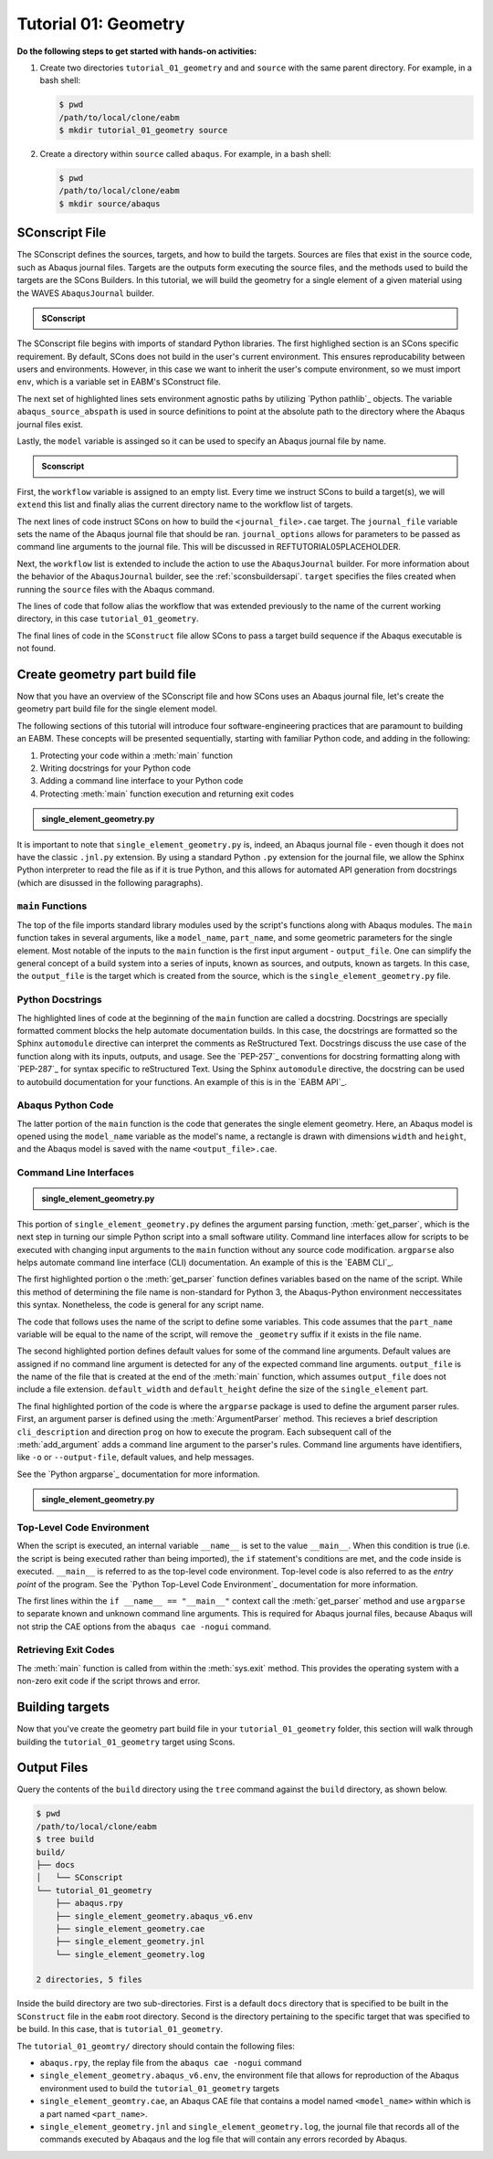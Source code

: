 .. _tutorialgeometrywaves:

#####################
Tutorial 01: Geometry
#####################

**Do the following steps to get started with hands-on activities:**

1. Create two directories ``tutorial_01_geometry`` and and ``source`` with the same parent 
   directory. For example, in a bash shell:
   
   .. code-block:: bash
       
       $ pwd
       /path/to/local/clone/eabm
       $ mkdir tutorial_01_geometry source

2. Create a directory within ``source`` called ``abaqus``. For example, in a bash shell:

   .. code-block:: bash
   
       $ pwd
       /path/to/local/clone/eabm
       $ mkdir source/abaqus

       
***************
SConscript File
***************

The SConscript defines the sources, targets, and how to build the targets. Sources are 
files that exist in the source code, such as Abaqus journal files. Targets are the outputs 
form executing the source files, and the methods used to build the targets are the SCons 
Builders. In this tutorial, we will build the geometry for a single element of a given 
material using the WAVES ``AbaqusJournal`` builder.

.. todo::

    * In the ``tutorial_01_geomtry`` folder, create a file called ``SConscript``
    * Use the contents below to create the first half of the file

.. admonition:: SConscript
   
    .. literalinclude:: tutorial_01_geometry_SConscript
        :language: Python
        :lineno-match:
        :end-before: marker-1
        :emphasize-lines: 6, 8-10

The SConscript file begins with imports of standard Python libraries. The first highlighed 
section is an SCons specific requirement. By default, SCons does not build in the user's 
current environment. This ensures reproducability between users and environments. However, 
in this case we want to inherit the user's compute environment, so we must import ``env``, 
which is a variable set in EABM's SConstruct file.

The next set of highlighted lines sets environment agnostic paths by utilizing 
`Python pathlib`_ objects. The variable ``abaqus_source_abspath`` is used in source definitions
to point at the absolute path to the directory where the Abaqus journal files exist.

Lastly, the ``model`` variable is assinged so it can be used to specify an Abaqus journal file 
by name.

.. todo::

    * In the ``tutorial_01_geometry`` folder, modify the file called ``SConscript``
    * Use the contents below to create the second half of the file

.. admonition:: Sconscript

     .. literalinclude:: tutorial_01_geometry_SConscript
         :language: Python
         :lineno-match:
         :start-after: marker-1
         :emphasize-lines: 5-10

First, the ``workflow`` variable is assigned to an empty list. Every time we instruct 
SCons to build a target(s), we will ``extend`` this list and finally alias the current 
directory name to the workflow list of targets.

The next lines of code instruct SCons on how to build the ``<journal_file>.cae`` target.
The ``journal_file`` variable sets the name of the Abaqus journal file that should be ran. 
``journal_options`` allows for parameters to be passed as command line arguments to the 
journal file. This will be discussed in REFTUTORIAL05PLACEHOLDER.

Next, the ``workflow`` list is extended to include the action to use the ``AbaqusJournal`` 
builder. For more information about the behavior of the ``AbaqusJournal`` builder, see the 
:ref:`sconsbuildersapi`. ``target`` specifies the files created when running the 
``source`` files with the Abaqus command.

The lines of code that follow alias the workflow that was extended previously to the name 
of the current working directory, in this case ``tutorial_01_geometry``.

The final lines of code in the ``SConstruct`` file allow SCons to pass a target build 
sequence if the Abaqus executable is not found.

***********************************
Create geometry part build file
***********************************

Now that you have an overview of the SConscript file and how SCons uses an Abaqus journal 
file, let's create the geometry part build file for the single element model.

The following sections of this tutorial will introduce four software-engineering practices 
that are paramount to building an EABM. These concepts will be presented sequentially, 
starting with familiar Python code, and adding in the following:

1. Protecting your code within a :meth:`main` function
2. Writing docstrings for your Python code
3. Adding a command line interface to your Python code
4. Protecting :meth:`main` function execution and returning exit codes


.. todo::

    * In the ``abaqus`` folder, create a file called ``single_element_geometry.py``.
    * Use the contents below to create the first half of the file, which contains the 
      ``main`` function.

.. admonition:: single_element_geometry.py
   
    .. literalinclude:: abaqus_single_element_geometry.py
        :language: Python
        :lineno-match:
        :end-before: marker-1
        :emphasize-lines: 10-21

It is important to note that ``single_element_geometry.py`` is, indeed, an Abaqus journal 
file - even though it does not have the classic ``.jnl.py`` extension. By using a standard 
Python ``.py`` extension for the journal file, we allow the Sphinx Python interpreter to 
read the file as if it is true Python, and this allows for automated API generation from 
docstrings (which are disussed in the following paragraphs).

``main`` Functions
==================

The top of the file imports standard library modules used by the script's functions along 
with Abaqus modules. The ``main`` function takes in several arguments, like a 
``model_name``, ``part_name``, and some geometric parameters for the single element. Most 
notable of the inputs to the ``main`` function is the first input argument - 
``output_file``. One can simplify the general concept of a build system into a series of 
inputs, known as sources, and outputs, known as targets. In this case, the ``output_file`` 
is the target which is created from the source, which is the 
``single_element_geometry.py`` file.


Python Docstrings
=================

The highlighted lines of code at the beginning of the ``main`` function are called a docstring. 
Docstrings are specially formatted comment blocks the help automate documentation builds. 
In this case, the docstrings are formatted so the Sphinx ``automodule`` directive can 
interpret the comments as ReStructured Text. Docstrings discuss the use case of the 
function along with its inputs, outputs, and usage. See the `PEP-257`_ conventions for 
docstring formatting along with `PEP-287`_ for syntax specific to reStructured Text. Using 
the Sphinx ``automodule`` directive, the docstring can be used to autobuild documentation 
for your functions. An example of this is in the `EABM API`_.

Abaqus Python Code
==================

The latter portion of the ``main`` function is the code that generates the single element 
geometry. Here, an Abaqus model is opened using the ``model_name`` variable as the model's 
name, a rectangle is drawn with dimensions ``width`` and ``height``, and the Abaqus model 
is saved with the name ``<output_file>.cae``.

Command Line Interfaces
=======================

.. todo::

    * In the ``abaqus`` folder, modify the file called ``single_element_geometry.py``.
    * Use the contents below to create the :meth:`get_parser` function. Note that any missing 
      line numbers should be interpreted as blank lines.

.. admonition:: single_element_geometry.py

    .. literalinclude:: abaqus_single_element_geometry.py
        :language: Python
        :lineno-match:
        :start-after: marker-1
        :end-before: marker-2
        :emphasize-lines: 2-5, 12-14, 16-30

This portion of ``single_element_geometry.py`` defines the argument parsing function, 
:meth:`get_parser`, which is the next step in turning our simple Python script into a 
small software utility. Command line interfaces allow for scripts to be executed with 
changing input arguments to the ``main`` function without any source code modification. 
``argparse`` also helps automate command line interface (CLI) documentation. An example of 
this is the `EABM CLI`_.

The first highlighted portion o the :meth:`get_parser` function defines variables based on 
the name of the script. While this method of determining the file name is non-standard for 
Python 3, the Abaqus-Python environment neccessitates this syntax. Nonetheless, the code 
is general for any script name.

The code that follows uses the name of the script to define some variables. This code 
assumes that the ``part_name`` variable will be equal to the name of the script, will 
remove the ``_geometry`` suffix if it exists in the file name.

The second highlighted portion defines default values for some of the command line 
arguments. Default values are assigned if no command line argument is detected for any of 
the expected command line arguments. ``output_file`` is the name of the file that is 
created at the end of the :meth:`main` function, which assumes ``output_file`` does not 
include a file extension. ``default_width`` and ``default_height`` define the size of the 
``single_element`` part.

The final highlighted portion of the code is where the ``argparse`` package is used to 
define the argument parser rules. First, an argument parser is defined using the 
:meth:`ArgumentParser` method. This recieves a brief description ``cli_description`` and 
direction ``prog`` on how to execute the program. Each subsequent call of the 
:meth:`add_argument` adds a command line argument to the parser's rules. Command line 
arguments have identifiers, like ``-o`` or ``--output-file``, default values, and help 
messages.

See the `Python argparse`_ documentation for more information.

.. todo::

    * In the ``source/abaqus`` folder, modify the file called ``single_element_geometry.py``.
    * Use the contents below to create the ``if`` statement within which we will call the 
      :meth:`main` function. Note that any missing line numberts should be interpreted as 
      blank lines.

.. admonition:: single_element_geometry.py

    .. literalinclude:: abaqus_single_element_geometry.py
        :language: Python
        :lineno-match:
        :start-after: marker-2

Top-Level Code Environment
==========================

When the script is executed, an internal variable ``__name__`` is set to the value 
``__main__``. When this condition is true (i.e. the script is being executed rather than 
being imported), the ``if`` statement's conditions are met, and the code inside is 
executed. ``__main__`` is referred to as the top-level code environment. Top-level code is 
also referred to as the *entry point* of the program. See the 
`Python Top-Level Code Environment`_ documentation for more information.

The first lines within the ``if __name__ == "__main__"`` context call the 
:meth:`get_parser` method and use ``argparse`` to separate known and unknown command line 
arguments. This is required for Abaqus journal files, because Abaqus will not strip the 
CAE options from the ``abaqus cae -nogui`` command.

Retrieving Exit Codes
=====================

The :meth:`main` function is called from within the :meth:`sys.exit` method. This provides 
the operating system with a non-zero exit code if the script throws and error.


****************
Building targets
****************

Now that you've create the geometry part build file in your ``tutorial_01_geometry`` 
folder, this section will walk through building the ``tutorial_01_geometry`` target using 
Scons.

.. todo::

    To build the targets only for the ``tutorial_01_geometry``, execute the following 
    command: ``scons tutorial_01_geometry``

    To build *all* targets aliases in the ``eabm/SConstruct`` file, execute the following 
    command: ``scons .``
    
    The output files will be located in the ``build`` directory within the ``eabm`` 
    folder. The location of the ``build`` directory is controlled in the 
    ``eabm/SConstruct`` file.


************
Output Files
************

Query the contents of the ``build`` directory using the ``tree`` command against the 
``build`` directory, as shown below.

.. code-block:: bash
    
    $ pwd
    /path/to/local/clone/eabm
    $ tree build
    build/
    ├── docs
    │   └── SConscript
    └── tutorial_01_geometry
        ├── abaqus.rpy        
        ├── single_element_geometry.abaqus_v6.env
        ├── single_element_geometry.cae
        ├── single_element_geometry.jnl
        └── single_element_geometry.log

    2 directories, 5 files

Inside the build directory are two sub-directories. First is a default ``docs`` directory 
that is specified to be built in the ``SConstruct`` file in the ``eabm`` root directory. 
Second is the directory pertaining to the specific target that was specified to be build. 
In this case, that is ``tutorial_01_geometry``. 

The ``tutorial_01_geomtry/`` directory should contain the following files:

* ``abaqus.rpy``, the replay file from the ``abaqus cae -nogui`` command
* ``single_element_geometry.abaqus_v6.env``, the environment file that allows for 
  reproduction of the Abaqus environment used to build the ``tutorial_01_geometry`` targets
* ``single_element_geomtry.cae``, an Abaqus CAE file that contains a model named 
  ``<model_name>`` within which is a part named ``<part_name>``.
* ``single_element_geometry.jnl`` and ``single_element_geometry.log``, the journal file 
  that records all of the commands executed by Abaqaus and the log file that will contain 
  any errors recorded by Abaqus.
